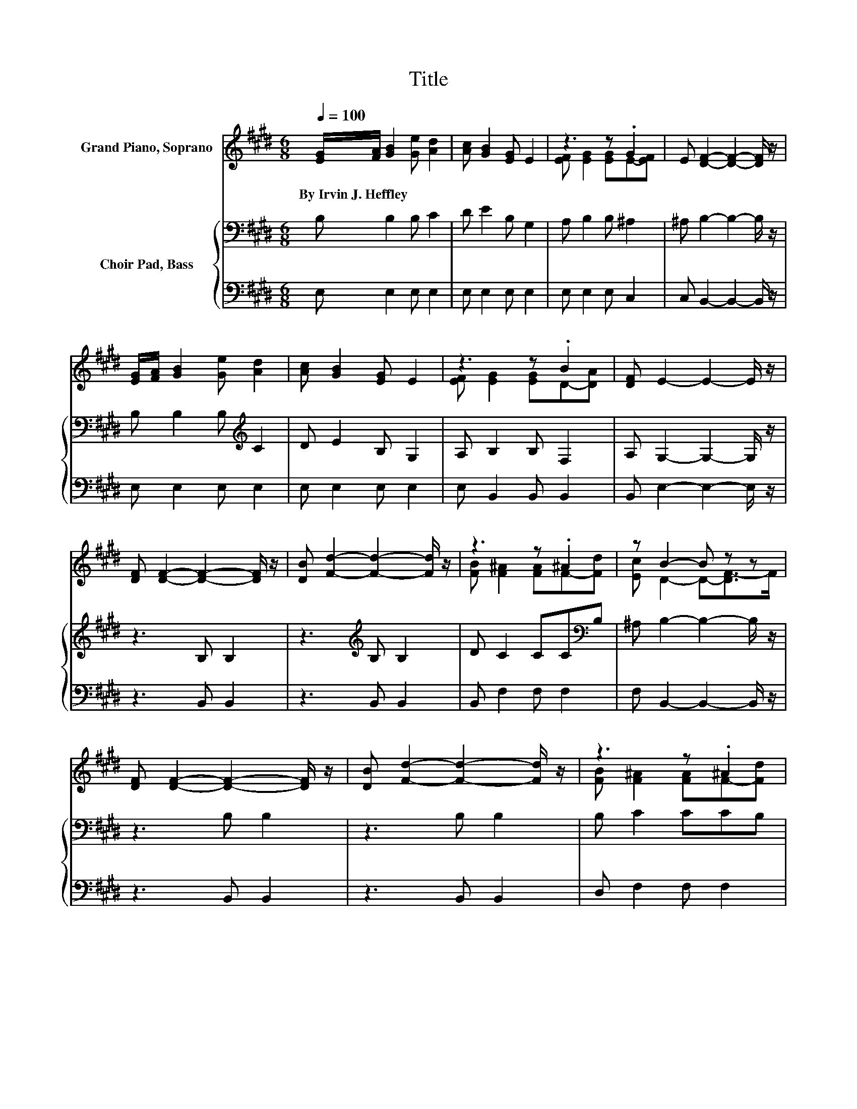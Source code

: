 X:1
T:Title
%%score ( 1 2 ) { 3 | 4 }
L:1/8
Q:1/4=100
M:6/8
K:E
V:1 treble nm="Grand Piano, Soprano"
V:2 treble 
V:3 bass nm="Choir Pad, Bass"
V:4 bass 
V:1
 [EG]/[FA]/ [GB]2 [Ge] [Ad]2 | [Ac] [GB]2 [EG] E2 | z3 z .G2 | E [DF]2- [DF]2- [DF]/ z/ | %4
w: By~Irvin~J.~Heffley * * * *||||
 [EG]/[FA]/ [GB]2 [Ge] [Ad]2 | [Ac] [GB]2 [EG] E2 | z3 z .B2 | [DF] E2- E2- E/ z/ | %8
w: ||||
 [DF] [DF]2- [DF]2- [DF]/ z/ | [DB] [Fd]2- [Fd]2- [Fd]/ z/ | z3 z .^A2 | z B2- B z z | %12
w: ||||
 [DF] [DF]2- [DF]2- [DF]/ z/ | [DB] [Fd]2- [Fd]2- [Fd]/ z/ | z3 z .^A2 | %15
w: |||
 [Ec] [DB]2- [DB]2- [DB]/ z/ | [EG]/[FA]/ [GB]2 [Ge] [Ad]2 | [Ac] [GB]2 [EG] E2 | z3 z .G2 | %19
w: ||||
 E [DF]2- [DF]2- [DF]/ z/ | [EG]/[FA]/ [GB]2 [Ge] [Ad]2 | [Ac] [GB]2 [EG] E2 | [Ec] [GB]2 [GB]dc | %23
w: ||||
 [Ad] [Ge]2- [Ge]3- | [Ge]3 z3 |] %25
w: ||
V:2
 x6 | x6 | [EF] [EG]2 [EG]E-[EF] | x6 | x6 | x6 | [EF] [EG]2 [EG]D-[DA] | x6 | x6 | x6 | %10
 [FB] [F^A]2 [FA]F-[Fd] | [Ec] D2- D-[DF-]>F | x6 | x6 | [FB] [F^A]2 [FA]F-[Fd] | x6 | x6 | x6 | %18
 [EF] [EG]2 [EG]E-[EF] | x6 | x6 | x6 | z3 z A2 | x6 | x6 |] %25
V:3
 B, B,2 B, C2 | D E2 B, G,2 | A, B,2 B, ^A,2 | ^A, B,2- B,2- B,/ z/ | B, B,2 B,[K:treble] C2 | %5
 D E2 B, G,2 | A, B,2 B, F,2 | A, G,2- G,2- G,/ z/ | z3 B, B,2 | z3[K:treble] B, B,2 | %10
 D C2 CC[K:bass]B, | ^A, B,2- B,2- B,/ z/ | z3 B, B,2 | z3 B, B,2 | B, C2 CCB, | %15
 ^A, B,2- B,2- B,/ z/ | B,[K:treble] E2 E E2 | E E2[K:bass] B, G,2 | A, B,2 B, ^A,2 | %19
 ^A, B,2- B,2- B,/ z/ | B,[K:treble] E2 E E2 | E E2 B, B,2 | E E2 E[K:bass] B,2 | B, B,2- B,3- | %24
 B,3 z3 |] %25
V:4
 E, E,2 E, E,2 | E, E,2 E, E,2 | E, E,2 E, C,2 | C, B,,2- B,,2- B,,/ z/ | E, E,2 E, E,2 | %5
 E, E,2 E, E,2 | E, B,,2 B,, B,,2 | B,, E,2- E,2- E,/ z/ | z3 B,, B,,2 | z3 B,, B,,2 | %10
 B,, F,2 F, F,2 | F, B,,2- B,,2- B,,/ z/ | z3 B,, B,,2 | z3 B,, B,,2 | D, F,2 F, F,2 | %15
 F, B,,2- B,,2- B,,/ z/ | E, E,2 E, E,2 | E, E,2 E, E,2 | E, E,2 E, C,2 | C, B,,2- B,,2- B,,/ z/ | %20
 E, E,2 E, E,2 | E, E,2 E, G,2 | A, B,2 B, B,,2 | B,, E,2- E,3- | E,3 z3 |] %25

